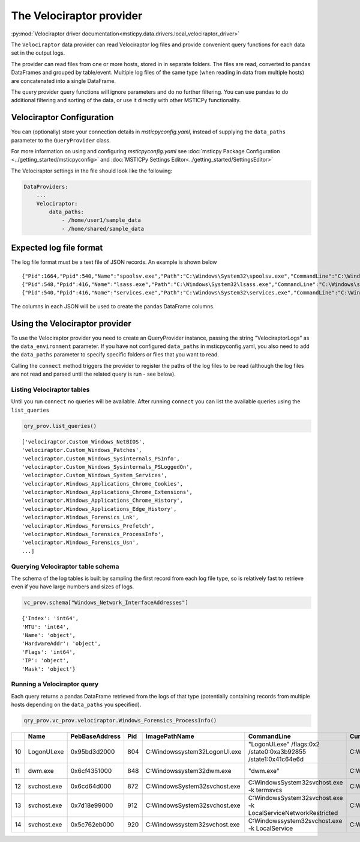 The Velociraptor provider
=========================

:py:mod:`Velociraptor driver documentation<msticpy.data.drivers.local_velociraptor_driver>`

The ``Velociraptor`` data provider can read Velociraptor log files
and provide convenient query functions for each data set
in the output logs.

The provider can read files from one or more hosts, stored in
in separate folders. The files are read, converted to pandas
DataFrames and grouped by table/event. Multiple log files of the
same type (when reading in data from multiple hosts) are concatenated
into a single DataFrame.

.. code::ipython3

    qry_prov = mp.QueryProvider("Velociraptor", data_paths=["~/my_logs"])
    qry_prov.connect()
    df_processes = qry_prov.velociraptor.Windows_Forensics_ProcessInfo()

The query provider query functions will ignore parameters and do
no further filtering. You can use pandas to do additional filtering
and sorting of the data, or use it directly with other MSTICPy
functionality.

Velociraptor Configuration
--------------------------

You can (optionally) store your connection details in *msticpyconfig.yaml*,
instead of supplying the ``data_paths`` parameter to
the ``QueryProvider`` class.

For more information on using and configuring *msticpyconfig.yaml* see
:doc:`msticpy Package Configuration <../getting_started/msticpyconfig>`
and :doc:`MSTICPy Settings Editor<../getting_started/SettingsEditor>`

The Velociraptor settings in the file should look like the following:

.. code:: yaml

    DataProviders:
        ...
        Velociraptor:
            data_paths:
                - /home/user1/sample_data
                - /home/shared/sample_data


Expected log file format
------------------------

The log file format must be a text file of JSON records. An example
is shown below

.. parsed-literal::

    {"Pid":1664,"Ppid":540,"Name":"spoolsv.exe","Path":"C:\\Windows\\System32\\spoolsv.exe","CommandLine":"C:\\Windows\\System32\\spoolsv.exe","Hash":{"MD5":"c111e3d38c71808a8289b0e49db40c96","SHA1":"e56df979d776fe9e8c3b84e6fef8559d6811898d","SHA256":"0ed0c6f4ddc620039f05719d783585d69f03d950be97b49149d4addf23609902"},"Username":"NT AUTHORITY\\SYSTEM","Authenticode":{"Filename":"C:\\Windows\\System32\\spoolsv.exe","ProgramName":"Microsoft Windows","PublisherLink":null,"MoreInfoLink":"http://www.microsoft.com/windows","SerialNumber":"33000002ed2c45e4c145cf48440000000002ed","IssuerName":"C=US, ST=Washington, L=Redmond, O=Microsoft Corporation, CN=Microsoft Windows Production PCA 2011","SubjectName":"C=US, ST=Washington, L=Redmond, O=Microsoft Corporation, CN=Microsoft Windows","Timestamp":null,"Trusted":"trusted","_ExtraInfo":{"Catalog":"C:\\Windows\\system32\\CatRoot\\{F750E6C3-38EE-11D1-85E5-00C04FC295EE}\\Package_6350_for_KB5007192~31bf3856ad364e35~amd64~~10.0.1.8.cat"}},"Family":"IPv4","Type":"TCP","Status":"LISTEN","Laddr.IP":"0.0.0.0","Laddr.Port":49697,"Raddr.IP":"0.0.0.0","Raddr.Port":0,"Timestamp":"2022-02-12T19:35:45Z"}
    {"Pid":548,"Ppid":416,"Name":"lsass.exe","Path":"C:\\Windows\\System32\\lsass.exe","CommandLine":"C:\\Windows\\system32\\lsass.exe","Hash":{"MD5":"93212fd52a9cd5addad2fd2a779355d2","SHA1":"49a814f72292082a1cfdf602b5e4689b0f942703","SHA256":"95888daefd187fac9c979387f75ff3628548e7ddf5d70ad489cf996b9cad7193"},"Username":"NT AUTHORITY\\SYSTEM","Authenticode":{"Filename":"C:\\Windows\\System32\\lsass.exe","ProgramName":"Microsoft Windows","PublisherLink":null,"MoreInfoLink":"http://www.microsoft.com/windows","SerialNumber":"33000002f49e469c54137b85e00000000002f4","IssuerName":"C=US, ST=Washington, L=Redmond, O=Microsoft Corporation, CN=Microsoft Windows Production PCA 2011","SubjectName":"C=US, ST=Washington, L=Redmond, O=Microsoft Corporation, CN=Microsoft Windows Publisher","Timestamp":null,"Trusted":"trusted","_ExtraInfo":null},"Family":"IPv4","Type":"TCP","Status":"LISTEN","Laddr.IP":"0.0.0.0","Laddr.Port":49722,"Raddr.IP":"0.0.0.0","Raddr.Port":0,"Timestamp":"2022-02-12T19:35:54Z"}
    {"Pid":540,"Ppid":416,"Name":"services.exe","Path":"C:\\Windows\\System32\\services.exe","CommandLine":"C:\\Windows\\system32\\services.exe","Hash":{"MD5":"fefc26105685c70d7260170489b5b520","SHA1":"d9b2cb9bf9d4789636b5fcdef0fdbb9d8bc0fb52","SHA256":"930f44f9a599937bdb23cf0c7ea4d158991b837d2a0975c15686cdd4198808e8"},"Username":"NT AUTHORITY\\SYSTEM","Authenticode":{"Filename":"C:\\Windows\\System32\\services.exe","ProgramName":"Microsoft Windows","PublisherLink":null,"MoreInfoLink":"http://www.microsoft.com/windows","SerialNumber":"33000002a5e1a081b7c895c0ed0000000002a5","IssuerName":"C=US, ST=Washington, L=Redmond, O=Microsoft Corporation, CN=Microsoft Windows Production PCA 2011","SubjectName":"C=US, ST=Washington, L=Redmond, O=Microsoft Corporation, CN=Microsoft Windows Publisher","Timestamp":null,"Trusted":"trusted","_ExtraInfo":null},"Family":"IPv4","Type":"TCP","Status":"LISTEN","Laddr.IP":"0.0.0.0","Laddr.Port":49728,"Raddr.IP":"0.0.0.0","Raddr.Port":0,"Timestamp":"2022-02-12T19:35:57Z"}


The columns in each JSON will be used to create the pandas DataFrame columns.


Using the Velociraptor provider
-------------------------------

To use the Velociraptor provider you need to create an QueryProvider
instance, passing the string "VelociraptorLogs" as the ``data_environment``
parameter. If you have not configured ``data_paths`` in msticpyconfig.yaml,
you also need to add the ``data_paths`` parameter to specify
specific folders or files that you want to read.

.. code::ipython3

    qry_prov = mp.QueryProvider("VelociraptorLogs", data_paths=["~/my_logs"])

Calling the ``connect`` method triggers the provider to register the paths of the
log files to be read (although the log files are not read and parsed
until the related query is run - see below).

.. code::ipython3

    qry_prov.connect()



Listing Velociraptor tables
~~~~~~~~~~~~~~~~~~~~~~~~~~~

Until you run ``connect`` no queries will be available. After running
``connect`` you can list the available queries using the ``list_queries``

.. code:: ipython3

    qry_prov.list_queries()

.. parsed-literal::

    ['velociraptor.Custom_Windows_NetBIOS',
    'velociraptor.Custom_Windows_Patches',
    'velociraptor.Custom_Windows_Sysinternals_PSInfo',
    'velociraptor.Custom_Windows_Sysinternals_PSLoggedOn',
    'velociraptor.Custom_Windows_System_Services',
    'velociraptor.Windows_Applications_Chrome_Cookies',
    'velociraptor.Windows_Applications_Chrome_Extensions',
    'velociraptor.Windows_Applications_Chrome_History',
    'velociraptor.Windows_Applications_Edge_History',
    'velociraptor.Windows_Forensics_Lnk',
    'velociraptor.Windows_Forensics_Prefetch',
    'velociraptor.Windows_Forensics_ProcessInfo',
    'velociraptor.Windows_Forensics_Usn',
    ...]

Querying Velociraptor table schema
~~~~~~~~~~~~~~~~~~~~~~~~~~~~~~~~~~

The schema of the log tables is built by sampling the first record
from each log file type, so is relatively fast to retrieve even
if you have large numbers and sizes of logs.

.. code:: ipython3

    vc_prov.schema["Windows_Network_InterfaceAddresses"]

.. parsed-literal::

    {'Index': 'int64',
    'MTU': 'int64',
    'Name': 'object',
    'HardwareAddr': 'object',
    'Flags': 'int64',
    'IP': 'object',
    'Mask': 'object'}

Running a Velociraptor query
~~~~~~~~~~~~~~~~~~~~~~~~~~~~

Each query returns a pandas DataFrame retrieved
from the logs of that type (potentially containing records from
multiple hosts depending on the ``data_paths`` you specified).

.. code:: python3

    qry_prov.vc_prov.velociraptor.Windows_Forensics_ProcessInfo()


====  ===========  ================  =====  ===============================  ================================================================  ====================  ===================================
  ..  Name         PebBaseAddress      Pid  ImagePathName                    CommandLine                                                       CurrentDirectory      Env
====  ===========  ================  =====  ===============================  ================================================================  ====================  ===================================
  10  LogonUI.exe  0x95bd3d2000        804  C:\Windows\system32\LogonUI.exe  "LogonUI.exe" /flags:0x2 /state0:0xa3b92855 /state1:0x41c64e6d    C:\Windows\system32\  {'ALLUSERSPROFILE': 'C:\\ProgramD..
  11  dwm.exe      0x6cf4351000        848  C:\Windows\system32\dwm.exe      "dwm.exe"                                                         C:\Windows\system32\  {'ALLUSERSPROFILE': 'C:\\ProgramD..
  12  svchost.exe  0x6cd64d000         872  C:\Windows\System32\svchost.exe  C:\Windows\System32\svchost.exe -k termsvcs                       C:\Windows\system32\  {'ALLUSERSPROFILE': 'C:\\ProgramD..
  13  svchost.exe  0x7d18e99000        912  C:\Windows\System32\svchost.exe  C:\Windows\System32\svchost.exe -k LocalServiceNetworkRestricted  C:\Windows\system32\  {'ALLUSERSPROFILE': 'C:\\ProgramD..
  14  svchost.exe  0x5c762eb000        920  C:\Windows\system32\svchost.exe  C:\Windows\system32\svchost.exe -k LocalService                   C:\Windows\system32\  {'ALLUSERSPROFILE': 'C:\\ProgramD..
====  ===========  ================  =====  ===============================  ================================================================  ====================  ===================================
